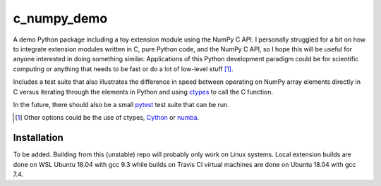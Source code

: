 .. README for c_numpy_demo

c_numpy_demo
============

.. image:: https://img.shields.io/travis/phetdam/c_numpy_demo?logo=travis
   :target: https://travis-ci.org/github/phetdam/c_numpy_demo
   :alt: Travis (.org)

A demo Python package including a toy extension module using the NumPy C API. I
personally struggled for a bit on how to integrate extension modules written in
C, pure Python code, and the NumPy C API, so I hope this will be useful for
anyone interested in doing something similar. Applications of this Python
development paradigm could be for scientific computing or anything that needs to
be fast or do a lot of low-level stuff [#]_.

Includes a test suite that also illustrates the difference in speed between
operating on NumPy array elements directly in C versus iterating through the
elements in Python and using ctypes__ to call the C function.

In the future, there should also be a small pytest__ test suite that can be run.

.. [#] Other options could be the use of ctypes, Cython__ or numba__.

.. __: https://docs.python.org/3/library/ctypes.html

.. __: https://docs.pytest.org/en/stable/contents.html

.. __: https://cython.readthedocs.io/en/latest/index.html

.. __: https://numba.readthedocs.io/en/stable/index.html

Installation
------------

To be added. Building from this (unstable) repo will probably only work on Linux
systems. Local extension builds are done on WSL Ubuntu 18.04 with gcc 9.3 while
builds on Travis CI virtual machines are done on Ubuntu 18.04 with gcc 7.4.